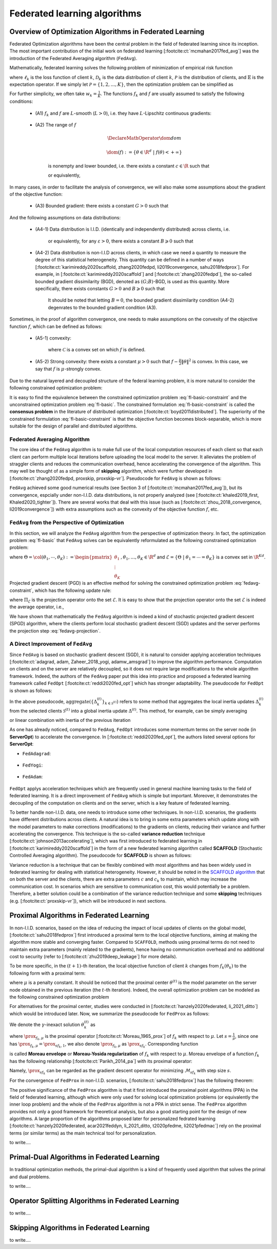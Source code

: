 Federated learning algorithms
^^^^^^^^^^^^^^^^^^^^^^^^^^^^^^

.. _fl_alg_overview:

Overview of Optimization Algorithms in Federated Learning
---------------------------------------------------------

Federated Optimization algorithms have been the central problem in the field of federated learning since its inception.
The most important contribution of the initial work on federated learning [:footcite:ct:`mcmahan2017fed_avg`] was the introduction of the Federated Averaging algorithm (``FedAvg``).

Mathematically, federated learning solves the following problem of minimization of empirical risk function

.. math::
   :label: fl-basic-dist

   \DeclareMathOperator*{\expectation}{\mathbb{E}}
   \DeclareMathOperator*{\minimize}{minimize}
   \newcommand{\R}{\mathbb{R}}

   \begin{array}{cl}
   \minimize\limits_{\theta \in \R^d} & f(\theta) = \expectation\limits_{k \sim {\mathcal{P}}} [f_k(\theta)], \\
   \text{where} & f_k(\theta) = \expectation\limits_{(x, y) \sim \mathcal{D}_k} [\ell_k(\theta; x, y)],
   \end{array}

where :math:`\ell_k` is the loss function of client :math:`k`,
:math:`\mathcal{D}_k` is the data distribution of client :math:`k`,
:math:`\mathcal{P}` is the distribution of clients, and :math:`\mathbb{E}` is the expectation operator.
If we simply let :math:`\mathcal{P} = \{1, 2, \ldots, K\}`, then the optimization problem can be simplified as

.. math::
   :label: fl-basic

   \begin{array}{cl}
   \minimize\limits_{\theta \in \R^d} & f(\theta) = \sum\limits_{k=1}^K w_k f_k(\theta).
   \end{array}

For further simplicity, we often take :math:`w_k = \frac{1}{K}`. The functions :math:`f_k` and :math:`f` are usually assumed to satisfy the following conditions:

   * (A1) :math:`f_k` and :math:`f` are :math:`L`-smooth (:math:`L > 0`), i.e. they have :math:`L`-Lipschitz continuous gradients:
   
      .. math::
         :label: l-smooth

         \begin{array}{c}
         \lVert \nabla f (\theta) - f (\theta') \rVert \leqslant L \lVert \theta - \theta' \rVert, \\
         \lVert \nabla f_k (\theta) - f_k (\theta') \rVert \leqslant L \lVert \theta - \theta' \rVert,
         \end{array}
         \quad \forall \theta, \theta' \in \R^d, k = 1, \ldots, K.
   * (A2) The range of :math:`f`

      .. math::

         \DeclareMathOperator*{\dom}{dom}
         
         \dom(f) := \{ \theta \in \R^d ~|~ f(\theta) < + \infty \}

      is nonempty and lower bounded, i.e. there exists a constant :math:`c \in \R` such that

      .. math::
         :label: lower-bounded

         f(\theta) \geqslant c > -\infty, ~ \forall \theta \in \R^d,

      or equivalently,
      
         .. math::
            :label: lower-bounded-2

            f^* := \inf\limits_{\theta \in \R^d} f(\theta) > - \infty.

In many cases, in order to facilitate the analysis of convergence, we will also make some assumptions about the gradient of the objective function:

   * (A3) Bounded gradient: there exists a constant :math:`G > 0` such that

      .. math::
         :label: bdd_grad

         \lVert \nabla f_k (\theta) \rVert^2 \leqslant G^2, ~ \forall \theta \in \R^d, ~ k = 1, \ldots K.

And the following assumptions on data distributions:

   * (A4-1) Data distribution is I.I.D. (identically and independently distributed) across clients, i.e.
   
      .. math::
         :label: iid-1

         \nabla f(\theta) = \expectation [f_k(\theta)] = \expectation\limits_{(x, y) \sim \mathcal{D}_k}[\nabla \ell_k(\theta; x, y)], ~ \forall \theta \in \R^d, ~ k = 1, \ldots K,

      or equivalently, for any :math:`\varepsilon > 0`, there exists a constant :math:`B \geqslant 0` such that

      .. math::
         :label: iid-2

         \sum\limits_{k=1}^K \lVert \nabla f_k(\theta) \rVert^2 = \lVert f(\theta) \rVert^2, ~ \forall \theta \in \left\{ \theta \in \R^d ~ \middle| ~ \lVert f(\theta) \rVert^2 > \varepsilon \right\}.

.. _bdd_grad_dissim:

   * (A4-2) Data distribution is non-I.I.D across clients, in which case we need a quantity to measure the degree of this statistical heterogeneity. This quantity can be defined in a number of ways [:footcite:ct:`karimireddy2020scaffold, zhang2020fedpd, li2019convergence, sahu2018fedprox`]. For example, in [:footcite:ct:`karimireddy2020scaffold`] and [:footcite:ct:`zhang2020fedpd`], the so-called bounded gradient dissimilarity (BGD), denoted as :math:`(G; B)`-BGD, is used as this quantity. More specifically, there exists constants :math:`G > 0` and :math:`B \geqslant 0` such that

      .. math::
         :label: bdd_grad_dissim

         \dfrac{1}{K} \sum\limits_{k=1}^K \lVert \nabla f_k(\theta) \rVert^2 \leqslant G^2 + B^2 \lVert \nabla f(\theta) \rVert^2, ~ \forall \theta \in \R^d.

      It should be noted that letting :math:`B = 0`, the bounded gradient dissimilarity condition (A4-2) degenrates to the bounded gradient condition (A3).

Sometimes, in the proof of algorithm convergence, one needs to make assumptions on the convexity of the objective function :math:`f`, which can be defined as follows:

   * (A5-1) convexity:

      .. math::
         :label: def-convex-function

         f(a \theta + (1 - a) \theta') \leqslant a f(\theta) + (1 - a) f(\theta'), ~ \forall \theta, \theta' \in \mathcal{C}, ~ \alpha \in [0, 1].

      where :math:`\mathcal{C}` is a convex set on which :math:`f` is defined.
   * (A5-2) Strong convexity: there exists a constant :math:`\mu > 0` such that :math:`f - \frac{\mu}{2} \lVert \theta \rVert^2` is convex. In this case, we say that :math:`f` is :math:`\mu`-strongly convex.

Due to the natural layered and decoupled structure of the federal learning problem, it is more natural to consider the following constrained optimization problem:

.. math::
   :label: fl-basic-constraint

   \begin{array}{cl}
   \minimize & \frac{1}{K} \sum\limits_{k=1}^K f_k(\theta_k), \\
   \text{subject to} & \theta_k = \theta, ~ k = 1, \ldots, K.
   \end{array}

It is easy to find the equivalence between the constrained optimization problem :eq:`fl-basic-constraint`
and the unconstrained optimization problem :eq:`fl-basic`. The constrained formulation
:eq:`fl-basic-constraint` is called the **consensus problem** in the literature of distributed optimization [:footcite:ct:`boyd2011distributed`]. The superiority of the constrained formulation :eq:`fl-basic-constraint` is that
the objective function becomes block-separable, which is more suitable for the design of parallel and distributed algorithms.

Federated Averaging Algorithm
~~~~~~~~~~~~~~~~~~~~~~~~~~~~~~~

The core idea of the ``FedAvg`` algorithm is to make full use of the local computation resources of each client
so that each client can perform multiple local iterations before uploading the local model to the server.
It alleviates the problem of straggler clients and reduces the communication overhead,
hence accelerating the convergence of the algorithm. This may well be thought of as a simple form of
**skipping** algorithm, which were further developed in [:footcite:ct:`zhang2020fedpd, proxskip, proxskip-vr`].
Pseudocode for ``FedAvg`` is shown as follows:

.. _pseduocode-fedavg:

.. image:: ./generated/algorithms/fedavg.svg
   :align: center
   :width: 80%
   :alt: Psuedocode for ``FedAvg``
   :class: no-scaled-link

``FedAvg`` achieved some good numerical results (see Section 3 of [:footcite:ct:`mcmahan2017fed_avg`]),
but its convergence, espcially under non-I.I.D. data distributions, is not properly analyzed
(see [:footcite:ct:`khaled2019_first, Khaled2020_tighter`]). There are several works that deal with this issue
(such as [:footcite:ct:`zhou_2018_convergence, li2019convergence`]) with extra assumptions such as
the convexity of the objective function :math:`f`, etc.

``FedAvg`` from the Perspective of Optimization
~~~~~~~~~~~~~~~~~~~~~~~~~~~~~~~~~~~~~~~~~~~~~~~~~

In this section, we will analyze the ``FedAvg`` algorithm from the perspective of optimization theory.
In fact, the optimization problem :eq:`fl-basic` that ``FedAvg`` solves can be equivalently reformulated
as the following constrained optimization problem:

.. math::
   :label: fedavg-constraint

   \newcommand{\col}{\operatorname{col}}

   \begin{array}{cl}
   \minimize & F(\Theta) := \frac{1}{K} \sum\limits_{k=1}^K f_k(\theta_k), \\
   \text{subject to} & \Theta \in \mathcal{E},
   \end{array}

where :math:`\Theta = \col(\theta_1, \cdots, \theta_K) := \begin{pmatrix} \theta_1 \\ \vdots \\ \theta_K \end{pmatrix}, \theta_1, \ldots, \theta_K \in \R^d`
and :math:`\mathcal{E} = \left\{ \Theta ~ \middle| ~ \theta_1 = \cdots = \theta_K \right\}` is a convex set in :math:`\R^{Kd}`.
Projected gradient descent (PGD) is an effective method for solving the constrained optimization problem :eq:`fedavg-constraint`, which has the following update rule:

.. math::
   :label: fedavg-pgd

   \Theta^{(t+1)} = \Pi_{\mathcal{E}} \left( \Theta^{(t)} - \eta \nabla F(\Theta^{(t)}) \right),

where :math:`\Pi_{\mathcal{E}}` is the projection operator onto the set :math:`\mathcal{E}`. It is easy to show that
the projection operator onto the set :math:`\mathcal{E}` is indeed the average operator, i.e.,

.. math::
   :label: fedavg-projection

   \Pi_{\mathcal{E}}: \R^{Kd} \to \mathcal{E}: ( \theta_1, \ldots, \theta_K) \mapsto \left(\frac{1}{K}\sum\limits_{k=1}^K \theta_K, \ldots, \frac{1}{K}\sum\limits_{k=1}^K \theta_K \right).

We have shown that mathematically the ``FedAvg`` algorithm is indeed a kind of stochastic projected gradient descent (SPGD)
algorithm, where the clients perform local stochastic gradient descent (SGD) updates and the server performs
the projection step :eq:`fedavg-projection`.

A Direct Improvement of ``FedAvg``
~~~~~~~~~~~~~~~~~~~~~~~~~~~~~~~~~~

Since ``FedAvg`` is based on stochastic gradient descent (SGD), it is natural to consider applying
acceleration techniques [:footcite:ct:`adagrad, adam, Zaheer_2018_yogi, adamw_amsgrad`] to improve the algorithm performance.
Computation on clients and on the server are relatively decoupled, so it does not require large modifications
to the whole algorithm framework. Indeed, the authors of the ``FedAvg`` paper put this idea into practice and proposed
a federated learning framework called ``FedOpt`` [:footcite:ct:`reddi2020fed_opt`] which has stronger adaptability.
The pseudocode for ``FedOpt`` is shown as follows:

.. _pseduocode-fedopt:

.. image:: ./generated/algorithms/fedopt.svg
   :align: center
   :width: 80%
   :alt: Psuedocode for ``FedOpt``
   :class: no-scaled-link

In the above pseudocode, :math:`\operatorname{aggregate} \left( \left\{ \Delta_{k}^{(t)} \right\}_{k \in \mathcal{S}^{(t)}} \right)`
refers to some method that aggregates the local inertia updates :math:`\Delta_{k}^{(t)}` from the selected clients
:math:`\mathcal{S}^{(t)}` into a global inertia update :math:`\Delta^{(t)}`. This method, for example, can be simply averaging

.. math::
   :label: fedopt-agg-inertia-average

   \Delta^{(t)} \gets \frac{1}{\lvert \mathcal{S}^{(t)} \rvert} \sum\limits_{k \in \mathcal{S}^{(t)}} \Delta_{k}^{(t)},

or linear combination with inertia of the previous iteration

.. math::
   :label: fedopt-agg-inertia-lin-comb

   \Delta^{(t)} \gets \beta_1 \Delta^{(t-1)} + \left( (1 - \beta_1) / \lvert \mathcal{S}^{(t)} \rvert \right) \sum_{k \in \mathcal{S}^{(t)}} \Delta_{k}^{(t)}.

As one has already noticed, compared to ``FedAvg``, ``FedOpt`` introduces some momentum terms on the server node (in **ServerOpt**) to
accelerate the convergence. In [:footcite:ct:`reddi2020fed_opt`], the authors listed several options for **ServerOpt**:

- ``FedAdagrad``:

   .. math::
      :label: fedopt-serveropt-fedadagrad
   
      \begin{aligned}
      v^{(t)} & \gets v^{(t-1)} + ( \Delta^{(t)} )^2 \\
      \theta^{(t+1)} & \gets \theta^{(t)} + \eta_g \Delta^{(t)} / (\sqrt{v^{(t)}}+\tau)
      \end{aligned}

- ``FedYogi``:

   .. math::
      :label: fedopt-serveropt-fedyogi

      \begin{aligned}
      v^{(t)} & \gets v^{(t-1)} - (1 - \beta_2) ( \Delta^{(t)} )^2 \operatorname{sign}(v^{(t-1)} - ( \Delta^{(t)} )^2) \\
      \theta^{(t+1)} & \gets \theta^{(t)} + \eta_g \Delta^{(t)} / (\sqrt{v^{(t)}}+\tau)
      \end{aligned}

- ``FedAdam``:

   .. math::
      :label: fedopt-serveropt-fedadam

      \begin{aligned}
      v^{(t)} & \gets \beta_2 v^{(t-1)} + (1 - \beta_2) ( \Delta^{(t)} )^2 \\
      \theta^{(t+1)} & \gets \theta^{(t)} + \eta_g \Delta^{(t)} / (\sqrt{v^{(t)}}+\tau)
      \end{aligned}

``FedOpt`` applys acceleration techniques which are frequently used in general machine learning tasks to the field of
federated learning. It is a direct improvement of ``FedAvg`` which is simple but important. Moreover, it demonstrates
the decoupling of the computation on clients and on the server, which is a key feature of federated learning.

To better handle non-I.I.D. data, one needs to introduce some other techniques. In non-I.I.D. scenarios,
the gradients have different distributions across clients. A natural idea is to bring in some extra parameters
which update along with the model parameters to make corrections (modifications) to the gradients on clients,
reducing their variance and further accelerating the convergence. This technique is the so-called **variance reduction**
technique [:footcite:ct:`johnson2013accelerating`], which was first introduced to federated learning in
[:footcite:ct:`karimireddy2020scaffold`] in the form of a new federated learning algorithm called **SCAFFOLD**
(Stochastic Controlled Averaging algorithm). The pseudocode for **SCAFFOLD** is shown as follows:

.. _pseduocode-scaffold:

.. image:: ./generated/algorithms/scaffold.svg
   :align: center
   :width: 80%
   :alt: Psuedocode for ``Scaffold``
   :class: no-scaled-link

Variance reduction is a technique that can be flexibly combined with most algorithms and has been widely used
in federated learning for dealing with statistical heterogeneity. However, it should be noted in the
`SCAFFOLD algorithm <pseduocode-scaffold_>`_ that on both the server and the clients, there are extra parameters
:math:`c` and :math:`c_k` to maintain, which may increase the communication cost. In scenarios which are sensitive
to communication cost, this would potentially be a problem. Therefore, a better solution could be a combination of
the variance reduction technique and some **skipping** techniques (e.g. [:footcite:ct:`proxskip-vr`]),
which will be introduced in next sections.

Proximal Algorithms in Federated Learning
-----------------------------------------

In non-I.I.D. scenarios, based on the idea of reducing the impact of local updates of clients on the global model,
[:footcite:ct:`sahu2018fedprox`] first introduced a proximal term to the local objective functions, aiming at making the
algorithm more stable and converging faster. Compared to ``SCAFFOLD``, methods using proximal terms do not need to
maintain extra parameters (mainly related to the gradients), hence having no communication overhead and no
additional cost to security (refer to [:footcite:ct:`zhu2019deep_leakage`] for more details).

To be more specific, in the :math:`(t+1)`-th iteration, the local objective function of client :math:`k` changes from
:math:`f_k(\theta_k)` to the following form with a proximal term:

.. math::
   :label: fedprox-local-obj

   h_k(\theta_k, \theta^{(t)}) := f_k(\theta_k) + \frac{\mu}{2} \lVert \theta_k - \theta^{(t)} \rVert^2,

where :math:`\mu` is a penalty constant. It should be noticed that the proximal center :math:`\theta^{(t)}` is
the model parameter on the server node obtained in the previous iteration (the :math:`t`-th iteration). Indeed,
the overall optimization problem can be modeled as the following constrained optimization problem

.. math::
   :label: fedprox-whole

   \begin{array}{cl}
   \minimize & \frac{1}{K} \sum\limits_{k=1}^K \left\{ f_k(\theta_k) + \frac{\mu}{2} \lVert \theta_k - \theta \rVert^2 \right\} \\
   \text{subject to} & \theta = \frac{1}{K} \sum\limits_{k=1}^K \theta_k.
   \end{array}

For alternatives for the proximal center, studies were conducted in [:footcite:ct:`hanzely2020federated, li_2021_ditto`] which would be
introduced later. Now, we summarize the pseudocode for ``FedProx`` as follows:

.. _pseduocode-fedprox:

.. image:: ./generated/algorithms/fedprox.svg
   :align: center
   :width: 80%
   :alt: Psuedocode for ``FedProx``
   :class: no-scaled-link

We denote the :math:`\gamma`-inexact solution :math:`\theta_k^{(t)}` as

.. math::
   :label: prox-op

   \DeclareMathOperator*{\argmax}{arg\,max}
   \DeclareMathOperator*{\argmin}{arg\,min}
   % \DeclareMathOperator*{\prox}{prox}
   \newcommand{\prox}{\mathbf{prox}}

   \theta_k^{(t)} \approx \prox_{f_k, \mu} (\theta^{(t)}) := \argmin\limits_{\theta_k} \left\{ f_k(\theta_k) + \frac{\mu}{2} \lVert \theta_k - \theta^{(t)} \rVert^2 \right\},

where :math:`\prox_{f_k, \mu}` is the proximal operator [:footcite:ct:`Moreau_1965_prox`] of :math:`f_k` with respect to :math:`\mu`.
Let :math:`s = \frac{1}{\mu}`, since one has :math:`\prox_{f_k, \mu} = \prox_{sf_k, 1}`, we also denote :math:`\prox_{f_k, \mu}`
as :math:`\prox_{sf_k}`. Corresponding function

.. math::
   :label: moreau_env

   \mathcal{M}_{sf_k} (\theta^{(t)}) = \mathcal{M}_{f_k, \mu} (\theta^{(t)}) := \inf\limits_{\theta_k} \left\{ f_k(\theta_k) + \frac{\mu}{2} \lVert \theta_k - \theta^{(t)} \rVert^2 \right\}

is called **Moreau envelope** or **Moreau-Yosida regularization** of :math:`f_k` with respect to :math:`\mu`.
Moreau envelope of a function :math:`f_k` has the following relationship [:footcite:ct:`Parikh_2014_pa`] with its proximal operator:

.. math::
   :label: prox-moreau-relation
   
   \prox_{sf_k} (\theta) = \theta - s \nabla \mathcal{M}_{sf_k} (\theta), ~ \forall \theta \in \R^d.

Namely, :math:`\prox_{sf_k}` can be regarded as the gradient descent operator for minimizing :math:`\mathcal{M}_{sf_k}` with step size :math:`s`.

For the convergence of ``FedProx`` in non-I.I.D. scenarios, [:footcite:ct:`sahu2018fedprox`] has the following theorem:

.. _fedprox_thm4:

.. proof:theorem:: [:footcite:ct:`sahu2018fedprox`] Theorem 4

   Assume that the objective functions on clients :math:`\{f_k\}_{k=1}^K` are non-convex, :math:`L`-smooth (definition see :eq:`l-smooth`), and there exists a constant :math:`L_- > 0` such that :math:`\nabla^2 f_k \succcurlyeq -L_- I_d`.
   Assume further that the functions :math:`\{f_k\}_{k=1}^K` satisfy the so-called bounded dissimilarity condition, i.e.
   for any :math:`\varepsilon > 0`, there exists a constant :math:`B_{\varepsilon} > 0` such that for any point :math:`\theta`
   in the set :math:`\mathcal{S}_{\varepsilon}^c := \{ \theta ~|~ \lVert \nabla f(\theta) \rVert^2 > \varepsilon\}`,
   the following inequality holds

   .. math::
      :label: fedprox_bdd_dissim

      B(\theta) := \frac{\expectation_k [\lVert \nabla f_k(\theta) \rVert^2]}{\lVert \nabla f(\theta) \rVert^2} \leqslant B_{\varepsilon}.

   Fix constants :math:`\mu, \gamma` satisfying

   .. math::
      :label: fedprox_mu_gamma

      \rho := \left( \frac{1}{\mu} - \frac{\gamma B}{\mu} - \frac{B(1+\gamma)\sqrt{2}}{\bar{\mu}\sqrt{K}} - \frac{LB(1+\gamma)}{\bar{\mu}\mu} - \frac{LB^2(1+\gamma)^2}{2\bar{\mu}^2} - \frac{LB^2(1+\gamma)^2}{\bar{\mu}^2 K} \left( 2\sqrt{2K} + 2 \right) \right) > 0,

   where :math:`\bar{\mu} = \mu - L_- > 0`. Then, in the :math:`(t+1)`-th iteration of ``FedProx``, assuming that the global model
   :math:`\theta^{(t)}` of the previous iteration is not the first-order stationary point of the global objective function :math:`f(\theta)`,
   (i.e. :math:`\theta^{(t)} \in \mathcal{S}_{\varepsilon}^c`), the following decrease in the global objective function holds

   .. math::
      :label: fedprox_obj_decrease

      \expectation\nolimits_{\mathcal{S}^{(t)}}[f(\theta^{(t+1)})] \leqslant f(\theta^{(t)}) - \rho \lVert \nabla f (\theta^{(t)}) \rVert^2.

.. _fedprox_rem1:

.. proof:remark::

   For the `convergence theorem <fedprox_thm4_>`_ of ``FedProx``, we have the following observations: in a neighbourhood of
   some zero of :math:`\lVert \nabla f \rVert`, if this zero is not cancelled by :math:`\mathbb{E}_k[\lVert \nabla f_k \rVert]`,
   i.e. this point is also a zero of :math:`\mathbb{E}_k[\lVert \nabla f_k \rVert]` with the same or higher multiplicity,
   then in the neighbourhood, :math:`B_{\varepsilon}` goes rapidly to infinity as :math:`\varepsilon \to 0`, thus violating
   the condition :math:`\rho > 0`. In this case, the inequality :eq:`fedprox_obj_decrease` becomes meaningless.

   When the data distribution across clients is identical (ideal case), then :math:`B_{\varepsilon}` is constantly equal to 1,
   which would not have the problem mentioned above. This problem is the start point of a series of follow-up works [:footcite:ct:`pathak2020fedsplit,tran2021feddr`].

The positive significance of the ``FedProx`` algorithm is that it first introduced the proximal point algorithms (PPA) in the field of
federated learning, although which were only used for solving local optimization problems (or equivalently the inner loop problem) and the
whole of the ``FedProx`` algorithm is not a PPA in strict sense. The ``FedProx`` algorithm provides not only a good framework for theoretical
analysis, but also a good starting point for the design of new algorithms. A large proportion of the algorithms proposed later for personalized
fedrated learning [:footcite:ct:`hanzely2020federated, acar2021feddyn, li_2021_ditto, t2020pfedme, li2021pfedmac`] rely on the proximal terms (or similar terms)
as the main technical tool for personalization.

.. _fig-apfl:

.. tikz:: Schematic diagram for :math:`f_k(\alpha_k \omega_k + (1 - \alpha_k) \theta^*)` in the APFL algorithm.
   :align: center
   :xscale: 80
   :libs: arrows.meta,positioning,calc

   \tiny
   % \coordinate (origin) at (0, 0);
   \coordinate (rect1) at (-5, -3);
   \coordinate (rect2) at (5, 3);
   \fill [gray!20] (-1.7, -2.5) rectangle (4, 3);
   \fill [gray!50] (-0.4, -1.5) rectangle (2.45, 1.25);
   \draw (rect1) rectangle (rect2);
   \node at (3.2, 2.5) {$\mathrm{dom} f_k$};
   \node at (-4, -2.5) {$\widetilde{\mathrm{dom} f_k}$};
   \node at (-4, 2.5) {$\alpha = \frac{1}{2}$};
   \draw[] plot [smooth cycle] coordinates {(-1, 0) (-0.7, -0.1) (-0.3, 0.2) (-0.5, 0.3) (-1.1, 0.1)};
   \draw[] plot [smooth cycle] coordinates {(-1.3, -0.3) (-0.6, -0.6) (0.3, 0.7) (-0.1, 0.9) (-0.7, 0.7) (-1.6, 0.2)};
   \draw[] plot [smooth cycle] coordinates {(-1.6, -0.5) (-0.2, -1.2) (0.9, 1.2) (0.6, 1.6) (-0.7, 1.2) (-2.2, 0.3)};
   \draw[] plot [smooth cycle] coordinates {(-2.4, -1.1) (0.6, -2.6) (1.9, 1.9) (1.1, 2.7) (-0.9, 1.9) (-3.1, 0.1)};
   \node at (0.9, -0.5) (theta) [circle, fill=black, inner sep=0pt, minimum size=5pt, label=below:{$\theta^*$}] {};
   \node at (-2.1, 0.6) (omega1) [circle, fill=black, inner sep=0pt, minimum size=5pt, label=left:{$\omega_k$}] {};
   \draw[dashed, thin] (theta) -- (omega1);
   \draw plot[only marks, mark=triangle*, mark size=4pt, thick] coordinates {(-0.7, 0.1)};
   \begin{scope}
   \clip (rect1) rectangle (rect2);
   \draw[dashed, thin] (theta) circle (0.5);
   \draw[dashed, thin] (theta) circle (1.1);
   \draw[dashed, thin] (theta) circle (1.9);
   \draw[dashed, thin] (theta) circle (3.2);
   \end{scope}

.. _fig-feddyn:

.. tikz:: Client model parameter update schematic diagram of the FedDyn algorithm.
   :align: center
   :xscale: 80
   :libs: arrows.meta,positioning,calc

   % \fontsize{1.5}{2.5}\selectfont
   \tiny
   % \coordinate (origin) at (0, 0);
   \coordinate (rect1) at (-4, -2.1);
   \coordinate (rect2) at (3.6, 2.3);
   \draw (rect1) rectangle (rect2);
   \node at (-3.2, -1.9) {$\mathrm{dom} f_k$};
   \begin{scope}
   \clip (rect1) rectangle (rect2);
   \draw[] plot [smooth cycle] coordinates {(-1, 0) (-0.7, -0.1) (-0.3, 0.2) (-0.5, 0.3) (-1.1, 0.1)};
   % \draw[] plot [smooth cycle] coordinates {(-1.3, -0.3) (-0.6, -0.6) (0.3, 0.7) (-0.1, 0.9) (-0.7, 0.7) (-1.6, 0.2)};
   \draw[] plot [smooth cycle] coordinates {(-1.6, -0.5) (-0.2, -1.2) (0.9, 1.2) (0.6, 1.6) (-0.7, 1.2) (-2.2, 0.3)};
   \draw[] plot [smooth cycle] coordinates {(-2.4, -1.1) (0.6, -2.6) (1.9, 1.9) (1.1, 2.7) (-0.9, 1.9) (-3.1, 0.1)};
   \end{scope}
   \node at (0.9, -0.5) (global) [circle, fill=black, inner sep=0pt ,minimum size=5pt, label=below:{$\theta^{(t)}$}] {};
   \node at (1.2, 0.5) (local) [circle, fill=black, inner sep=0pt, minimum size=5pt, label=above:{$\theta_k^{(t)}$}] {};
   \coordinate (min1) at (-0.7, 0.1);
   \draw plot[only marks, mark=triangle*, mark size=4pt, thick] coordinates {(min1)};
   \coordinate (min2) at (0.1, -0.6);
   \draw plot[only marks, mark=star, mark size=4pt, thick] coordinates {(min2)};
   \path (local) edge [draw, dashed, -{Stealth}] ($(local)!0.6!(min1)$);
   \node at ($(local)!0.6!(min1)$) (grad) [label=above:{$\mathrm{g}_k^{(t)}$}] {};
   \path (local) edge [draw, dashed, -{Stealth}] ($(local)!0.7!(min2)$);
   % \node at (0.3, 0.0) (next) [circle, fill=black, inner sep=0pt, minimum size=5pt, label=left:{$\theta_k^{(t+1)}$}] {};
   \node at (0.3, 0.0) (next) [circle, fill=black, inner sep=0pt, minimum size=5pt] {};
   \node at (0.1, -0.25) {$\theta_k^{(t+1)}$};
   \path (local) edge [draw, thick, -{Stealth}, decorate, decoration={snake, amplitude=1.5pt, pre length=4pt, post length=3pt}] (next);
   \begin{scope}
   \clip (rect1) rectangle (rect2);
   \draw[dashed, thin] (global) circle (0.7);
   % \draw[dashed, thin] (global) circle (1.1);
   \draw[dashed, thin] (global) circle (1.9);
   \draw[dashed, thin] (global) circle (3.2);
   \end{scope}

to write....


.. _fl_alg_primal_dual:

Primal-Dual Algorithms in Federated Learning
--------------------------------------------

In traditional optimization methods, the primal-dual algorithm is a kind of frequently used algorithm that solves the primal and dual problems.

to write....

.. _fl_alg_operator_splitting:

Operator Splitting Algorithms in Federated Learning
---------------------------------------------------

to write....

.. _fl_alg_skipping:

Skipping Algorithms in Federated Learning
---------------------------------------------------

to write....

.. footbibliography::
